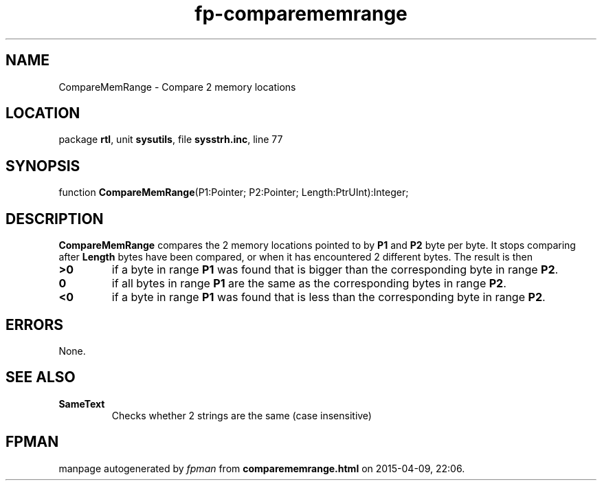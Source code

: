 .\" file autogenerated by fpman
.TH "fp-comparememrange" 3 "2014-03-14" "fpman" "Free Pascal Programmer's Manual"
.SH NAME
CompareMemRange - Compare 2 memory locations
.SH LOCATION
package \fBrtl\fR, unit \fBsysutils\fR, file \fBsysstrh.inc\fR, line 77
.SH SYNOPSIS
function \fBCompareMemRange\fR(P1:Pointer; P2:Pointer; Length:PtrUInt):Integer;
.SH DESCRIPTION
\fBCompareMemRange\fR compares the 2 memory locations pointed to by \fBP1\fR and \fBP2\fR byte per byte. It stops comparing after \fBLength\fR bytes have been compared, or when it has encountered 2 different bytes. The result is then

.TP
.B >0
if a byte in range \fBP1\fR was found that is bigger than the corresponding byte in range \fBP2\fR.
.TP
.B 0
if all bytes in range \fBP1\fR are the same as the corresponding bytes in range \fBP2\fR.
.TP
.B <0
if a byte in range \fBP1\fR was found that is less than the corresponding byte in range \fBP2\fR.

.SH ERRORS
None.


.SH SEE ALSO
.TP
.B SameText
Checks whether 2 strings are the same (case insensitive)

.SH FPMAN
manpage autogenerated by \fIfpman\fR from \fBcomparememrange.html\fR on 2015-04-09, 22:06.

